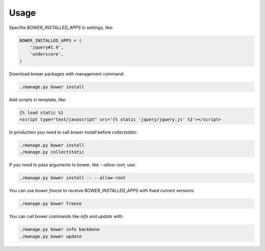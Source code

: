 *****
Usage
*****

Specifie `BOWER_INSTALLED_APPS` in settings, like:

.. code-block:: python

    BOWER_INSTALLED_APPS = (
        'jquery#1.9',
        'underscore',
    )

Download bower packages with management command:

.. code-block:: bash

    ./manage.py bower install

Add scripts in template, like:

.. code-block:: html+django

    {% load static %}
    <script type="text/javascript" src='{% static 'jquery/jquery.js' %}'></script>

In production you need to call `bower install` before `collectstatic`:

.. code-block:: bash

    ./manage.py bower install
    ./manage.py collectstatic

If you need to pass arguments to bower, like `--allow-root`, use:

.. code-block:: bash

    ./manage.py bower install -- --allow-root

You can use `bower freeze` to receive `BOWER_INSTALLED_APPS` with fixed current versions:

.. code-block:: bash

    ./manage.py bower freeze

You can call bower commands like `info` and `update` with:

.. code-block:: bash

    ./manage.py bower info backbone
    ./manage.py bower update
